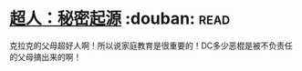 * [[https://book.douban.com/subject/10602235/][超人：秘密起源]]    :douban::read:
克拉克的父母超好人啊！所以说家庭教育是很重要的！DC多少恶棍是被不负责任的父母搞出来的啊！
